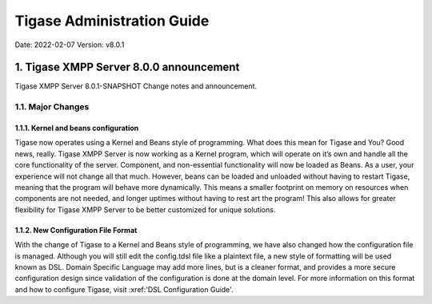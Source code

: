 ========================================================
Tigase Administration Guide
========================================================

Date: 2022-02-07
Version:  v8.0.1

1. Tigase XMPP Server 8.0.0 announcement
========================================

Tigase XMPP Server 8.0.1-SNAPSHOT Change notes and announcement.

1.1. Major Changes
-------------------

1.1.1. Kernel and beans configuration
^^^^^^^^^^^^^^^^^^^^^^^^^^^^^^^^^^^^^
Tigase now operates using a Kernel and Beans style of programming. What does this mean for Tigase and You? Good news, really. Tigase XMPP Server is now working as a Kernel program, which will operate on it’s own and handle all the core functionality of the server. Component, and non-essential functionality will now be loaded as Beans. As a user, your experience will not change all that much. However, beans can be loaded and unloaded without having to restart Tigase, meaning that the program will behave more dynamically. This means a smaller footprint on memory on resources when components are not needed, and longer uptimes without having to rest art the program! This also allows for greater flexibility for Tigase XMPP Server to be better customized for unique solutions.

1.1.2. New Configuration File Format
^^^^^^^^^^^^^^^^^^^^^^^^^^^^^^^^^^^^^
With the change of Tigase to a Kernel and Beans style of programming, we have also changed how the configuration file is managed. Although you will still edit the config.tdsl file like a plaintext file, a new style of formatting will be used known as DSL. Domain Specific Language may add more lines, but is a cleaner format, and provides a more secure configuration design since validation of the configuration is done at the domain level. For more information on this format and how to configure Tigase, visit :xref:'DSL Configuration Guide'.

